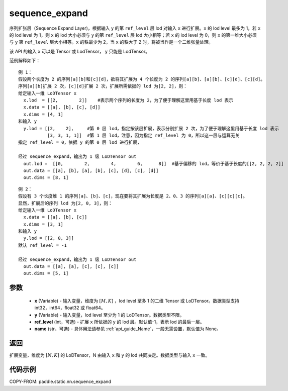 .. _cn_api_fluid_layers_sequence_expand:

sequence_expand
-------------------------------


.. py:function:: paddle.static.nn.sequence_expand(x, y, ref_level=-1, name=None)



序列扩张层（Sequence Expand Layer)，根据输入 ``y`` 的第 ``ref_level`` 层 lod 对输入 ``x`` 进行扩展。``x`` 的 lod level 最多为 1，若 ``x`` 的 lod level 为 1，则 ``x`` 的 lod 大小必须与 ``y`` 的第 ``ref_level`` 层 lod 大小相等；若 ``x`` 的 lod level 为 0，则 ``x`` 的第一维大小必须与 ``y`` 第 ``ref_level`` 层大小相等。``x`` 的秩最少为 2，当 ``x`` 的秩大于 2 时，将被当作是一个二维张量处理。

.. note::
该 API 的输入 ``x`` 可以是 Tensor 或 LodTensor， ``y`` 只能是 LodTensor。

范例解释如下：

::

    例 1：
    假设两个长度为 2 的序列[a][b]和[c][d]，欲将其扩展为 4 个长度为 2 的序列[a][b]、[a][b]、[c][d]、[c][d]。
    序列[a][b]扩展 2 次，[c][d]扩展 2 次，扩展所需依据的 lod 为[2, 2]，则：
    给定输入一维 LoDTensor x
      x.lod  = [[2,        2]]    #表示两个序列的长度为 2，为了便于理解这里用基于长度 lod 表示
      x.data = [[a], [b], [c], [d]]
      x.dims = [4, 1]
    和输入 y
      y.lod = [[2,    2],     #第 0 层 lod，指定按该层扩展，表示分别扩展 2 次，为了便于理解这里用基于长度 lod 表示
               [3, 3, 1, 1]]  #第 1 层 lod，注意，因为指定 ref_level 为 0，所以这一层与运算无关
    指定 ref_level = 0，依据 y 的第 0 层 lod 进行扩展，

    经过 sequence_expand，输出为 1 级 LoDTensor out
      out.lod =  [[0,        2,        4,        6,      8]]  #基于偏移的 lod，等价于基于长度的[[2, 2, 2, 2]]
      out.data = [[a], [b], [a], [b], [c], [d], [c], [d]]
      out.dims = [8, 1]

::

    例 2：
    假设有 3 个长度维 1 的序列[a]、[b]、[c]，现在要将其扩展为长度是 2、0、3 的序列[a][a]、[c][c][c]。
    显然，扩展后的序列 lod 为[2, 0, 3]，则：
    给定输入一维 LoDTensor x
      x.data = [[a], [b], [c]]
      x.dims = [3, 1]
    和输入 y
      y.lod = [[2, 0, 3]]
    默认 ref_level = -1

    经过 sequence_expand，输出为 1 级 LoDTensor out
      out.data = [[a], [a], [c], [c], [c]]
      out.dims = [5, 1]

参数
:::::::::

    - **x** (Variable) - 输入变量，维度为 :math:`[M, K]` ，lod level 至多 1 的二维 Tensor 或 LoDTensor。数据类型支持 int32，int64，float32 或 float64。
    - **y** (Variable) - 输入变量，lod level 至少为 1 的 LoDTensor。数据类型不限。
    - **ref_level** (int，可选) - 扩展 ``x`` 所依据的 ``y`` 的 lod 层。默认值-1，表示 lod 的最后一层。
    - **name** (str，可选) - 具体用法请参见 :ref:`api_guide_Name`，一般无需设置，默认值为 None。

返回
:::::::::
扩展变量，维度为 :math:`[N, K]` 的 LoDTensor，N 由输入 ``x`` 和 ``y`` 的 lod 共同决定。数据类型与输入 ``x`` 一致。

代码示例
:::::::::
COPY-FROM: paddle.static.nn.sequence_expand
